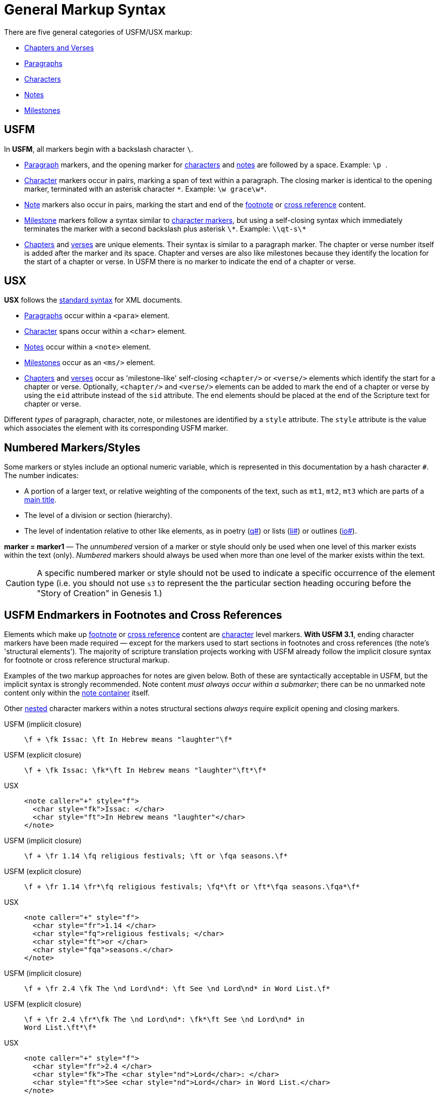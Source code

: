 = General Markup Syntax
ifndef::localdir[]
:source-highlighter: rouge
:localdir: ../
endif::[]
:imagesdir: {localdir}/images

There are five general categories of USFM/USX markup:

* xref:cv:index.adoc[Chapters and Verses]
* xref:para:index.adoc[Paragraphs]
* xref:char:index.adoc[Characters]
* xref:note:index.adoc[Notes]
* xref:ms:index.adoc[Milestones]

== USFM

In *USFM*, all markers begin with a backslash character `\`.

* xref:para:index.adoc[Paragraph] markers, and the opening marker for xref:char:index.adoc[characters] and xref:note:index.adoc[notes] are followed by a space. Example: ``++\p ++``.
* xref:char:index.adoc[Character] markers occur in pairs, marking a span of text within a paragraph. The closing marker is identical to the opening marker, terminated with an asterisk character `+*+`. Example: `+\w grace\w*+`.
* xref:note:index.adoc[Note] markers also occur in pairs, marking the start and end of the xref:note:footnote/index.adoc[footnote] or xref:note:crossref/index.adoc[cross reference] content.
* xref:ms:index.adoc[Milestone] markers follow a syntax similar to xref:char:index.adoc[character markers], but using a self-closing syntax which immediately terminates the marker with a second backslash plus asterisk `\*`. Example: `+\\qt-s\*+`
* xref:cv:c.adoc[Chapters] and xref:cv:v.adoc[verses] are unique elements. Their syntax is similar to a paragraph marker. The chapter or verse number itself is added after the marker and its space. Chapter and verses are also like milestones because they identify the location for the start of a chapter or verse. In USFM there is no marker to indicate the end of a chapter or verse.

== USX

*USX* follows the https://www.w3.org/TR/xml/[standard syntax] for XML documents.

* xref:para:index.adoc[Paragraphs] occur within a `+<para>+` element.
* xref:char:index.adoc[Character] spans occur within a `+<char>+` element.
* xref:note:index.adoc[Notes] occur within a `+<note>+` element.
* xref:ms:index.adoc[Milestones] occur as an `+<ms/>+` element.
* xref:cv:c.adoc[Chapters] and xref:cv:v.adoc[verses] occur as 'milestone-like' self-closing `+<chapter/>+` or `+<verse/>+` elements which identify the start for a chapter or verse. Optionally, `+<chapter/>+` and `+<verse/>+` elements can be added to mark the end of a chapter or verse by using the `+eid+` attribute instead of the `+sid+` attribute. The end elements should be placed at the end of the Scripture text for chapter or verse.

Different _types_ of paragraph, character, note, or milestones are identified by a `+style+` attribute. The `+style+` attribute is the value which associates the element with its corresponding USFM marker.

== Numbered Markers/Styles
Some markers or styles include an optional numeric variable, which is represented in this documentation by a hash character `+#+`. The number indicates:

* A portion of a larger text, or relative weighting of the components of the text, such as `mt1`, `mt2`, `mt3` which are parts of a xref:para:titles-sections/mt.adoc[main title].
* The level of a division or section (hierarchy).
* The level of indentation relative to other like elements, as in poetry (xref:para:poetry/q.adoc[q#]) or lists (xref:para:lists/li.adoc[li#]) or outlines (xref:para:introductions/io.adoc[io#]).

*marker = marker1* — The _unnumbered_ version of a marker or style should only be used when one level of this marker exists within the text (only). _Numbered_ markers should always be used when more than one level of the marker exists within the text.

[CAUTION]
====
A specific numbered marker or style should not be used to indicate a specific occurrence of the element type (i.e. you should not use `s3` to represent the the particular section heading occuring before the "Story of Creation" in Genesis 1.)
====

== USFM Endmarkers in Footnotes and Cross References

Elements which make up xref:note:footnote/index.adoc[footnote] or xref:note:crossref/index.adoc[cross reference] content are xref:char:index.adoc[character] level markers.  *With USFM 3.1*, ending character markers have been made required — except for the markers used to start sections in footnotes and cross references (the note's 'structural elements'). The majority of scripture translation projects working with USFM already follow the implicit closure syntax for footnote or cross reference structural markup. 

Examples of the two markup approaches for notes are given below. Both of these are syntactically acceptable in USFM, but the implicit syntax is strongly recommended. Note content _must always occur within a submarker_; there can be no unmarked note content only within the xref:note:index.adoc[note container] itself.

Other xref:char:nesting.adoc[nested] character markers within a notes structural sections _always_ require explicit opening and closing markers.

[tabs]
======
USFM (implicit closure)::
+
[source,usfm]
----
\f + \fk Issac: \ft In Hebrew means "laughter"\f*
----
USFM (explicit closure)::
+
[source,usfm]
----
\f + \fk Issac: \fk*\ft In Hebrew means "laughter"\ft*\f*
----
USX::
+
[source,xml]
----
<note caller="+" style="f">
  <char style="fk">Issac: </char>
  <char style="ft">In Hebrew means "laughter"</char>
</note>
----
======

[tabs]
======
USFM (implicit closure)::
+
[source,usfm]
----
\f + \fr 1.14 \fq religious festivals; \ft or \fqa seasons.\f*
----
USFM (explicit closure)::
+
[source,usfm]
----
\f + \fr 1.14 \fr*\fq religious festivals; \fq*\ft or \ft*\fqa seasons.\fqa*\f*
----
USX::
+
[source,xml]
----
<note caller="+" style="f">
  <char style="fr">1.14 </char>
  <char style="fq">religious festivals; </char>
  <char style="ft">or </char>
  <char style="fqa">seasons.</char>
</note>
----
======

[tabs]
======
USFM (implicit closure)::
+
[source,usfm]
----
\f + \fr 2.4 \fk The \nd Lord\nd*: \ft See \nd Lord\nd* in Word List.\f*
----
USFM (explicit closure)::
+
[source,usfm]
----
\f + \fr 2.4 \fr*\fk The \nd Lord\nd*: \fk*\ft See \nd Lord\nd* in 
Word List.\ft*\f*
----
USX::
+
[source,xml]
----
<note caller="+" style="f">
  <char style="fr">2.4 </char>
  <char style="fk">The <char style="nd">Lord</char>: </char>
  <char style="ft">See <char style="nd">Lord</char> in Word List.</char>
</note>
----
======
